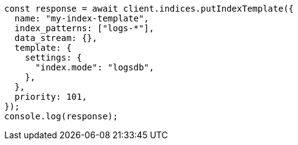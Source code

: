 // This file is autogenerated, DO NOT EDIT
// Use `node scripts/generate-docs-examples.js` to generate the docs examples

[source, js]
----
const response = await client.indices.putIndexTemplate({
  name: "my-index-template",
  index_patterns: ["logs-*"],
  data_stream: {},
  template: {
    settings: {
      "index.mode": "logsdb",
    },
  },
  priority: 101,
});
console.log(response);
----

